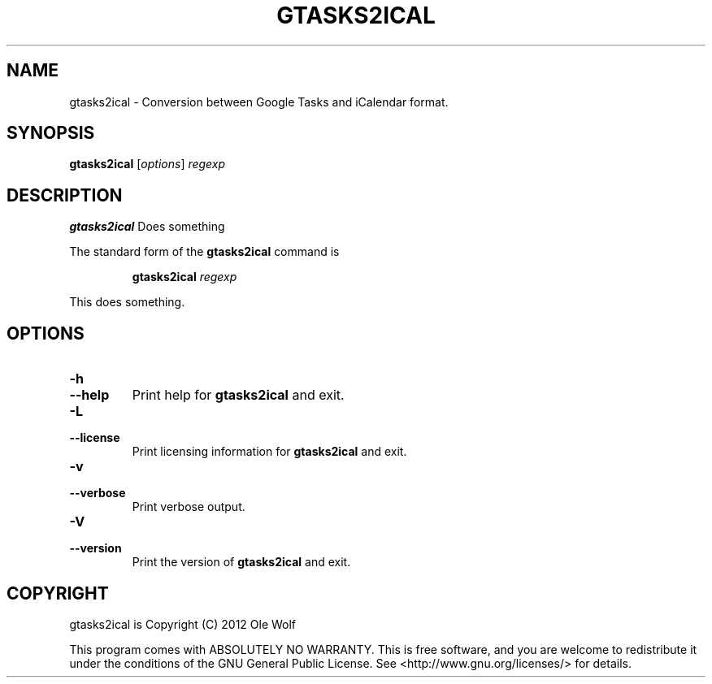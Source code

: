 .TH GTASKS2ICAL 1 "September 25nd, 2012" "Ole Wolf"

.SH NAME
gtasks2ical \- Conversion between Google Tasks and iCalendar format.

.SH SYNOPSIS

.B gtasks2ical
.RI [ options ]
.IR regexp

.SH DESCRIPTION
.B gtasks2ical
Does something

The standard form of the
.B gtasks2ical
command is

.RS
\fC\fBgtasks2ical\fR
.I regexp

.RE
This does something.


.SH OPTIONS

.TP
.PD 0
.B \-h
.TP
.PD
.B \-\-help
Print help for
.B gtasks2ical
and exit.


.TP
.PD 0
.B \-L
.TP
.PD
.B \-\-license
Print licensing information for
.B gtasks2ical
and exit.


.TP
.PD 0
.B \-v
.TP
.PD
.B \-\-verbose
Print verbose output.


.TP
.PD 0
.B \-V
.TP
.PD
.B \-\-version
Print the version of
.B gtasks2ical
and exit.


.SH COPYRIGHT

gtasks2ical is Copyright (C) 2012 Ole Wolf

This program comes with ABSOLUTELY NO WARRANTY. This is free software, and you
are welcome to redistribute it under the conditions of the GNU General Public
License. See <http://www.gnu.org/licenses/> for details.
